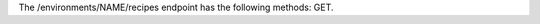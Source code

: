 .. The contents of this file are included in multiple topics.
.. This file should not be changed in a way that hinders its ability to appear in multiple documentation sets.

The /environments/NAME/recipes endpoint has the following methods: GET.
